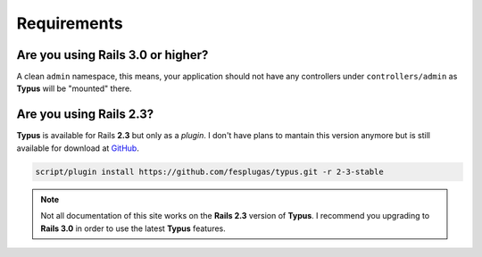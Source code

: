 Requirements
============

Are you using Rails 3.0 or higher?
----------------------------------

A clean ``admin`` namespace, this means, your application should not have any
controllers under ``controllers/admin`` as **Typus** will be "mounted" there.

Are you using Rails 2.3?
------------------------

**Typus** is available for Rails **2.3** but only as a `plugin`. I don't have
plans to mantain this version anymore but is still available for download
at `GitHub`_.

.. code-block:: bash

    script/plugin install https://github.com/fesplugas/typus.git -r 2-3-stable

.. note::

  Not all documentation of this site works on the **Rails 2.3** version of
  **Typus**. I recommend you upgrading to **Rails 3.0** in order to use the
  latest **Typus** features.

.. _GitHub: https://github.com/fesplugas/typus/tree/2-3-stable
